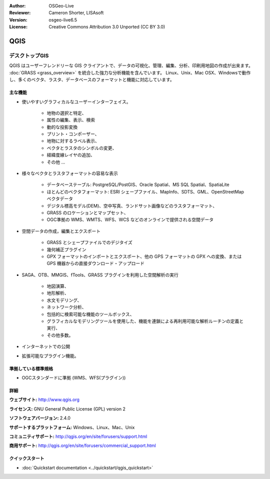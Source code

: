 :Author: OSGeo-Live
:Reviewer: Cameron Shorter, LISAsoft
:Version: osgeo-live6.5
:License: Creative Commons Attribution 3.0 Unported (CC BY 3.0)

.. image:: ../../images/project_logos/logo-QGIS.png
  :scale: 100 %
  :alt: project logo
  :align: right
  :target: http://www.qgis.org

.. image:: ../../images/logos/OSGeo_project.png
  :scale: 100 %
  :alt: OSGeo Project
  :align: right
  :target: http://www.osgeo.org


QGIS
================================================================================

デスクトップGIS
~~~~~~~~~~~~~~~~~~~~~~~~~~~~~~~~~~~~~~~~~~~~~~~~~~~~~~~~~~~~~~~~~~~~~~~~~~~~~~~~

QGIS はユーザーフレンドリーな GIS クライアントで、データの可視化、管理、編集、分析、印刷用地図の作成が出来ます。
:doc:`GRASS <grass_overview>` を統合した強力な分析機能を含んでいます。
Linux、Unix、Mac OSX、Windowsで動作し、多くのベクタ、ラスタ、データベースのフォーマットと機能に対応しています。



.. image:: ../../images/screenshots/1024x768/qgis.png
  :scale: 50 %
  :alt: project logo
  :align: right

主な機能
--------------------------------------------------------------------------------

* 使いやすいグラフィカルなユーザーインターフェイス。

    * 地物の選択と特定、
    * 属性の編集、表示、検索
    * 動的な投影変換
    * プリント・コンポーザー、
    * 地物に対するラベル表示、
    * ベクタとラスタのシンボルの変更、
    * 経緯度線レイヤの追加、
    * その他 ...

* 様々なベクタとラスタフォーマットの容易な表示

    * データベーステーブル: PostgreSQL/PostGIS、Oracle Spatial、MS SQL Spatial、SpatiaLite
    * ほとんどのベクタフォーマット: ESRI シェープファイル、MapInfo、SDTS、GML、OpenStreetMap ベクタデータ
    * デジタル標高モデル(DEM)、空中写真、ランドサット画像などのラスタフォーマット、
    * GRASS のロケーションとマップセット、
    * OGC準拠の WMS、WMTS、WFS、WCS などのオンラインで提供される空間データ

* 空間データの作成，編集とエクスポート

    * GRASS とシェープファイルでのデジタイズ
    * 幾何補正プラグイン
    * GPX フォーマットのインポートとエクスポート、他の GPS フォーマットの GPX への変換、または GPS 機器からの直接ダウンロード・アップロード

* SAGA、OTB、MMGIS、fTools、GRASS プラグインを利用した空間解析の実行

    * 地図演算、
    * 地形解析、
    * 水文モデリング、
    * ネットワーク分析、
    * 包括的に検索可能な機能のツールボックス、
    * グラフィカルなモデリングツールを使用した、機能を連鎖による再利用可能な解析ルーチンの定義と実行、
    * その他多数。

* インターネットでの公開
* 拡張可能なプラグイン機能。

準拠している標準規格
--------------------------------------------------------------------------------

* OGCスタンダードに準拠 (WMS、WFS(プラグイン))

詳細
--------------------------------------------------------------------------------

**ウェブサイト:** http://www.qgis.org

**ライセンス:** GNU General Public License (GPL) version 2

**ソフトウェアバージョン:** 2.4.0

**サポートするプラットフォーム:** Windows、Linux、Mac、Unix

**コミュニティサポート:** http://qgis.org/en/site/forusers/support.html

**商用サポート:** http://qgis.org/en/site/forusers/commercial_support.html


クイックスタート
--------------------------------------------------------------------------------

* :doc:`Quickstart documentation <../quickstart/qgis_quickstart>`

